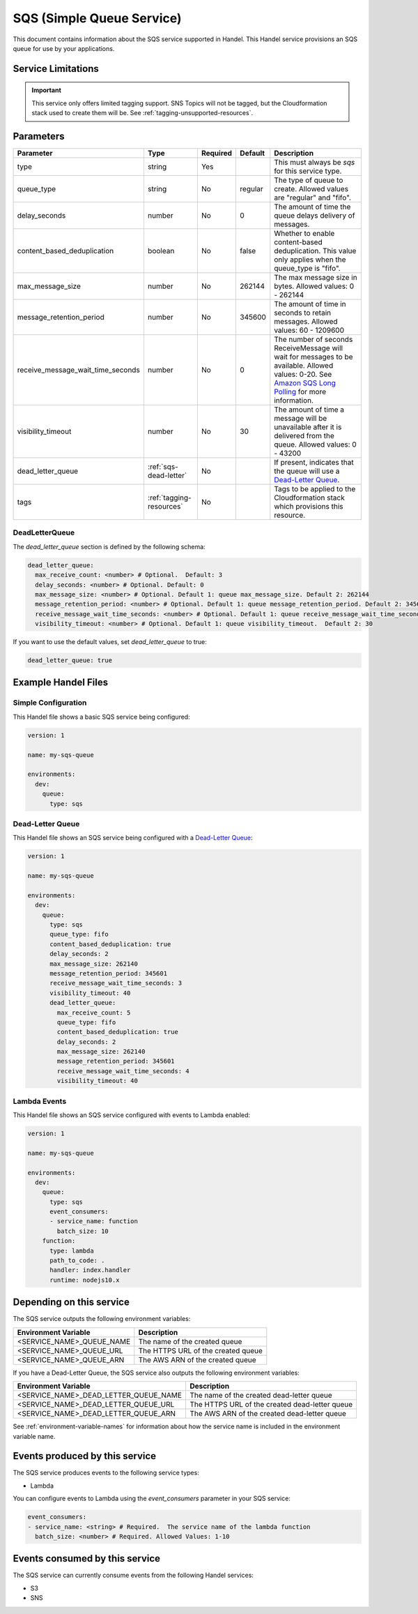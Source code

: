 .. _sqs:

SQS (Simple Queue Service)
==========================
This document contains information about the SQS service supported in Handel. This Handel service provisions an SQS queue for use by your applications.

Service Limitations
-------------------

.. IMPORTANT::

    This service only offers limited tagging support. SNS Topics will not be tagged, but the Cloudformation stack used to create them will be. See :ref:`tagging-unsupported-resources`.


Parameters
----------

.. list-table::
   :header-rows: 1

   * - Parameter
     - Type
     - Required
     - Default
     - Description
   * - type
     - string
     - Yes
     -
     - This must always be *sqs* for this service type.
   * - queue_type
     - string
     - No
     - regular
     - The type of queue to create. Allowed values are "regular" and "fifo".
   * - delay_seconds
     - number
     - No
     - 0
     - The amount of time the queue delays delivery of messages.
   * - content_based_deduplication
     - boolean
     - No
     - false
     - Whether to enable content-based deduplication. This value only applies when the queue_type is "fifo".
   * - max_message_size
     - number
     - No
     - 262144
     - The max message size in bytes. Allowed values: 0 - 262144
   * - message_retention_period
     - number
     - No
     - 345600
     - The amount of time in seconds to retain messages. Allowed values: 60 - 1209600
   * - receive_message_wait_time_seconds
     - number
     - No
     - 0
     - The number of seconds ReceiveMessage will wait for messages to be available. Allowed values: 0-20. See `Amazon SQS Long Polling <http://docs.aws.amazon.com/AWSSimpleQueueService/latest/SQSDeveloperGuide/sqs-long-polling.html>`_ for more information.
   * - visibility_timeout
     - number
     - No
     - 30
     - The amount of time a message will be unavailable after it is delivered from the queue. Allowed values: 0 - 43200
   * - dead_letter_queue
     - :ref:`sqs-dead-letter`
     - No
     -
     - If present, indicates that the queue will use a `Dead-Letter Queue <http://docs.aws.amazon.com/AWSSimpleQueueService/latest/SQSDeveloperGuide/sqs-dead-letter-queues.html>`_.
   * - tags
     - :ref:`tagging-resources`
     - No
     -
     - Tags to be applied to the Cloudformation stack which provisions this resource.


.. _sqs-dead-letter:

DeadLetterQueue
~~~~~~~~~~~~~~~
The `dead_letter_queue` section is defined by the following schema:

.. code-block:: yaml

    dead_letter_queue:
      max_receive_count: <number> # Optional.  Default: 3
      delay_seconds: <number> # Optional. Default: 0
      max_message_size: <number> # Optional. Default 1: queue max_message_size. Default 2: 262144
      message_retention_period: <number> # Optional. Default 1: queue message_retention_period. Default 2: 345600
      receive_message_wait_time_seconds: <number> # Optional. Default 1: queue receive_message_wait_time_seconds. Default 2: 0
      visibility_timeout: <number> # Optional. Default 1: queue visibility_timeout.  Default 2: 30

If you want to use the default values, set `dead_letter_queue` to true:

.. code-block:: yaml

    dead_letter_queue: true


Example Handel Files
--------------------
Simple Configuration
~~~~~~~~~~~~~~~~~~~~
This Handel file shows a basic SQS service being configured:

.. code-block:: yaml

    version: 1

    name: my-sqs-queue

    environments:
      dev:
        queue:
          type: sqs

Dead-Letter Queue
~~~~~~~~~~~~~~~~~
This Handel file shows an SQS service being configured with a `Dead-Letter Queue <http://docs.aws.amazon.com/AWSSimpleQueueService/latest/SQSDeveloperGuide/sqs-dead-letter-queues.html>`_:

.. code-block:: yaml

    version: 1

    name: my-sqs-queue

    environments:
      dev:
        queue:
          type: sqs
          queue_type: fifo
          content_based_deduplication: true
          delay_seconds: 2
          max_message_size: 262140
          message_retention_period: 345601
          receive_message_wait_time_seconds: 3
          visibility_timeout: 40
          dead_letter_queue:
            max_receive_count: 5
            queue_type: fifo
            content_based_deduplication: true
            delay_seconds: 2
            max_message_size: 262140
            message_retention_period: 345601
            receive_message_wait_time_seconds: 4
            visibility_timeout: 40
  
Lambda Events
~~~~~~~~~~~~~
This Handel file shows an SQS service configured with events to Lambda enabled:

.. code-block:: yaml

    version: 1

    name: my-sqs-queue

    environments:
      dev:
        queue:
          type: sqs
          event_consumers:
          - service_name: function
            batch_size: 10
        function:
          type: lambda
          path_to_code: .
          handler: index.handler
          runtime: nodejs10.x

Depending on this service
-------------------------
The SQS service outputs the following environment variables:

.. list-table::
   :header-rows: 1

   * - Environment Variable
     - Description
   * - <SERVICE_NAME>_QUEUE_NAME
     - The name of the created queue
   * - <SERVICE_NAME>_QUEUE_URL
     - The HTTPS URL of the created queue
   * - <SERVICE_NAME>_QUEUE_ARN
     - The AWS ARN of the created queue

If you have a Dead-Letter Queue, the SQS service also outputs the following environment variables:

.. list-table::
    :header-rows: 1

    * - Environment Variable
      - Description
    * - <SERVICE_NAME>_DEAD_LETTER_QUEUE_NAME
      - The name of the created dead-letter queue
    * - <SERVICE_NAME>_DEAD_LETTER_QUEUE_URL
      - The HTTPS URL of the created dead-letter queue
    * - <SERVICE_NAME>_DEAD_LETTER_QUEUE_ARN
      - The AWS ARN of the created dead-letter queue

See :ref:`environment-variable-names` for information about how the service name is included in the environment variable name.

Events produced by this service
-------------------------------
The SQS service produces events to the following service types:

* Lambda

You can configure events to Lambda using the `event_consumers` parameter in your SQS service:

.. code-block:: yaml

  event_consumers:
  - service_name: <string> # Required.  The service name of the lambda function
    batch_size: <number> # Required. Allowed Values: 1-10

Events consumed by this service
-------------------------------
The SQS service can currently consume events from the following Handel services:

* S3
* SNS
